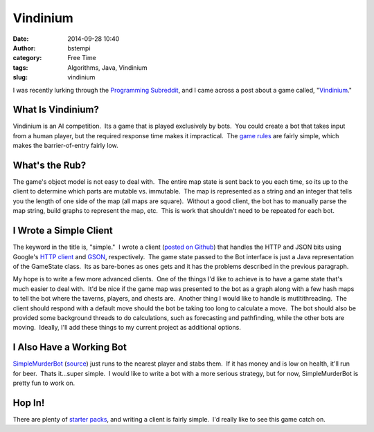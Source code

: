 Vindinium
#########
:date: 2014-09-28 10:40
:author: bstempi
:category: Free Time
:tags: Algorithms, Java, Vindinium
:slug: vindinium

I was recently lurking through the `Programming
Subreddit <http://reddit.com/r/programming>`__, and I came across a post
about a game called, "`Vindinium <http://vindinium.org>`__."

What Is Vindinium?
~~~~~~~~~~~~~~~~~~

Vindinium is an AI competition.  Its a game that is played exclusively
by bots.  You could create a bot that takes input from a human player,
but the required response time makes it impractical.  The `game
rules <http://vindinium.org/doc>`__ are fairly simple, which makes the
barrier-of-entry fairly low.

What's the Rub?
~~~~~~~~~~~~~~~

The game's object model is not easy to deal with.  The entire map state
is sent back to you each time, so its up to the client to determine
which parts are mutable vs. immutable.  The map is represented as a
string and an integer that tells you the length of one side of the map
(all maps are square).  Without a good client, the bot has to manually
parse the map string, build graphs to represent the map, etc.  This is
work that shouldn't need to be repeated for each bot.

I Wrote a Simple Client
~~~~~~~~~~~~~~~~~~~~~~~

The keyword in the title is, "simple."  I wrote a client (`posted on
Github <https://github.com/bstempi/vindinium-client>`__) that handles
the HTTP and JSON bits using Google's `HTTP
client <https://code.google.com/p/google-http-java-client/>`__ and
`GSON <https://code.google.com/p/google-gson/>`__, respectively.  The
game state passed to the Bot interface is just a Java representation of
the GameState class.  Its as bare-bones as ones gets and it has the
problems described in the previous paragraph.

My hope is to write a few more advanced clients.  One of the things I'd
like to achieve is to have a game state that's much easier to deal with.
 It'd be nice if the game map was presented to the bot as a graph along
with a few hash maps to tell the bot where the taverns, players, and
chests are.  Another thing I would like to handle is mutltithreading.
 The client should respond with a default move should the bot be taking
too long to calculate a move.  The bot should also be provided some
background threads to do calculations, such as forecasting and
pathfinding, while the other bots are moving.  Ideally, I'll add these
things to my current project as additional options.

I Also Have a Working Bot
~~~~~~~~~~~~~~~~~~~~~~~~~

`SimpleMurderBot <http://vindinium.org/ai/ty4jugtu>`__
(`source <https://github.com/bstempi/vindinium-client/blob/master/src/main/java/com/brianstempin/vindiniumclient/bot/MurderBot.java>`__)
just runs to the nearest player and stabs them.  If it has money and is
low on health, it'll run for beer.  Thats it...super simple.  I would
like to write a bot with a more serious strategy, but for now,
SimpleMurderBot is pretty fun to work on.

Hop In!
~~~~~~~

There are plenty of `starter packs <http://vindinium.org/starters>`__,
and writing a client is fairly simple.  I'd really like to see this game
catch on.
